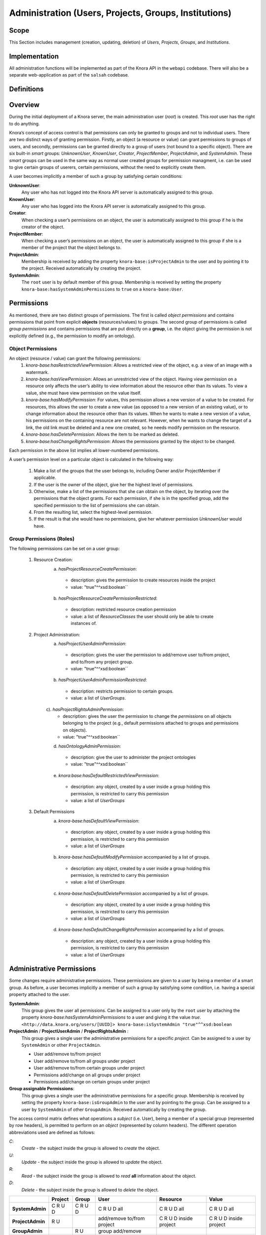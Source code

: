 .. Copyright © 2015 Lukas Rosenthaler, Benjamin Geer, Ivan Subotic,
   Tobias Schweizer, André Kilchenmann, and André Fatton.

   This file is part of Knora.

   Knora is free software: you can redistribute it and/or modify
   it under the terms of the GNU Affero General Public License as published
   by the Free Software Foundation, either version 3 of the License, or
   (at your option) any later version.

   Knora is distributed in the hope that it will be useful,
   but WITHOUT ANY WARRANTY; without even the implied warranty of
   MERCHANTABILITY or FITNESS FOR A PARTICULAR PURPOSE.  See the
   GNU Affero General Public License for more details.

   You should have received a copy of the GNU Affero General Public
   License along with Knora.  If not, see <http://www.gnu.org/licenses/>.


Administration (Users, Projects, Groups, Institutions)
=========================================

Scope
------

This Section includes management (creation, updating, deletion) of *Users*, *Projects*, *Groups*, and *Institutions*.

Implementation
---------------
All administration functions will be implemented as part of the Knora API in the ``webapi`` codebase. There will also be
a separate web-application as part of the ``salsah`` codebase.


Definitions
------------



Overview
---------

During the initial deployment of a Knora server, the main administration user (*root*) is created. This *root* user has
the right to do anything.

Knora’s concept of access control is that permissions can only be granted to groups and not to individual users. There
are two distinct ways of granting permission. Firstly, an object (a resource or value) can grant permissions to groups
of users, and secondly, permissions can be granted directly to a group of users (not bound to a specific object). There
are six built-in *smart* groups: *UnknownUser*, *KnownUser*, *Creator*, *ProjectMember*, *ProjectAdmin*, and
*SystemAdmin*. These *smart* groups can be used in the same way as normal user created groups for permission managment,
i.e. can be used to give certain groups of userers, certain permissions, without the need to explicitly create them.

A user becomes implicitly a member of such a group by satisfying certain conditions:

**UnknownUser**:
  Any user who has not logged into the Knora API server is automatically assigned to this group.

**KnownUser**:
  Any user who has logged into the Knora API server is automatically assigned to this group.

**Creator**:
  When checking a user’s permissions on an object, the user is automatically assigned to this group if he is
  the creator of the object.

**ProjectMember**:
  When checking a user’s permissions on an object, the user is automatically assigned to this group if
  she is a member of the project that the object belongs to.

**ProjectAdmin**:
  Membership is received by adding the property ``knora-base:isProjectAdmin`` to the user and by pointing it to the
  project. Received automatically by creating the project.

**SystemAdmin**:
  The ``root`` user is by default member of this group. Membership is received by setting the property
  ``knora-base:hasSystemAdminPermissions`` to ``true`` on a ``knora-base:User``.


Permissions
------------

As mentioned, there are two distinct groups of permissions. The first is called *object permissions* and contains
permissions that point from explicit **objects** (resources/values) to groups. The second group of permissions is called
*group permissions* and contains permissions that are put directly on a **group**, i.e. the object giving the permission
is not explicitly defined (e.g., the permission to modify an ontology).

Object Permissions
^^^^^^^^^^^^^^^^^^^
An object (resource / value) can grant the following permissions:
  1. *knora-base:hasRestrictedViewPermission*: Allows a restricted view of the object, e.g. a view of an image with a
     watermark.
  2. *knora-base:hasViewPermission*: Allows an unrestricted view of the object. Having view permission on a resource
     only affects the user’s ability to view information about the resource other than its values. To view a value, she
     must have view permission on the value itself.
  3. *knora-base:hasModifyPermission*: For values, this permission allows a new version of a value to be created. For
     resources, this allows the user to create a new value (as opposed to a new version of an existing value), or to
     change information about the resource other than its values. When he wants to make a new version of a value, his
     permissions on the containing resource are not relevant. However, when he wants to change the target of a link,
     the old link must be deleted and a new one created, so he needs modify permission on the resource.
  4. *knora-base:hasDeletePermission*: Allows the item to be marked as deleted.
  5. *knora-base:hasChangeRightsPermission*: Allows the permissions granted by the object to be changed.

Each permission in the above list implies all lower-numbered permissions.

A user’s permission level on a particular object is calculated in the following way:

  1. Make a list of the groups that the user belongs to, including Owner and/or ProjectMember if applicable.
  2. If the user is the owner of the object, give her the highest level of permissions.
  3. Otherwise, make a list of the permissions that she can obtain on the object, by iterating over the permissions
     that the object grants. For each permission, if she is in the specified group, add the specified permission to the
     list of permissions she can obtain.
  4. From the resulting list, select the highest-level permission.
  5. If the result is that she would have no permissions, give her whatever permission *UnknownUser* would have.


Group Permissions (Roles)
^^^^^^^^^^^^^^^^^^^^^^^^^^

The following permissions can be set on a user group:

  1. Resource Creation:
      a) *hasProjectResourceCreatePermission*:
        - description: gives the permission to create resources inside the project
        - value: "true"^^xsd:boolean``
      b) *hasProjectResourceCreatePermissionRestricted*:
        - description: restricted resource creation permission
        - value: a list of *ResourceClasses* the user should only be able to create instances of.

  2. Project Administration:
      a) *hasProjectUserAdminPermission*:
        - description: gives the user the permission to add/remove user to/from project, and to/from any project group.
        - value: "true"^^xsd:boolean``
      b) *hasProjectUserAdminPermissionRestricted*:
        - description: restricts permission to certain groups.
        - value: a list of *UserGroups*.
      c). *hasProjectRightsAdminPermission*:
        - description: gives the user the permission to change the *permissions* on all objects belonging to the
          project (e.g., default permissions attached to groups and permissions on objects).
        - value: "true"^^xsd:boolean``
      d) *hasOntologyAdminPermission*:
        - description: give the user to administer the project ontologies
        - value: "true"^^xsd:boolean``
      e) *knora:base:hasDefaultRestrictedViewPermission*:
        - description: any object, created by a user inside a group holding this permission, is restricted to carry this
          permission
        - value: a list of *UserGroups*

  3. Default Permissions
      a) *knora-base:hasDefaultViewPermission*:
        - description: any object, created by a user inside a group holding this permission, is restricted to carry this
          permission
        - value: a list of *UserGroups*
      b) *knora-base:hasDefaultModifyPermission* accompanied by a list of groups.
        - description: any object, created by a user inside a group holding this permission, is restricted to carry this
          permission
        - value: a list of *UserGroups*
      c) *knora-base:hasDefaultDeletePermission* accompanied by a list of groups.
        - description: any object, created by a user inside a group holding this permission, is restricted to carry this
          permission
        - value: a list of *UserGroups*
      d) *knora-base:hasDefaultChangeRightsPermission* accompanied by a list of groups.
        - description: any object, created by a user inside a group holding this permission, is restricted to carry this
          permission
        - value: a list of *UserGroups*

Administrative Permissions
---------------------------
Some changes require administrative permissions. These permissions are given to a user by being a member of a smart
group. As before, a user becomes implicitly a member of such a group by satisfying some condition, i.e. having a
special property attached to the user.

**SystemAdmin**:
  This group gives the user all permissions.
  Can be assigned to a user only by the ``root`` user by attaching the property *knora-base:hasSystemAdminPermissions*
  to a user and giving it the value *true*.
  ``<http://data.knora.org/users/[UUID]> knora-base:isSystemAdmin "true"^^xsd:boolean``

**ProjectAdmin** / **ProjectUserAdmin** / **ProjectRightsAdmin** :
  This group gives a single user the administrative permissions for a specific *project*.  Can be assigned to
  a user by ``SystemAdmin`` or other ``ProjectAdmin``.
  
  - User add/remove to/from project
  - User add/remove to/from all groups under project
  - User add/remove to/from certain groups under project
  - Permissions add/change on all groups under project
  - Permissions add/change on certain groups under project
  

**Group assignable Permissions**:
  This group gives a single user the administrative permissions for a specific *group*. Membership is received by
  setting the property ``knora-base:isGroupAdmin`` to the user and by pointing to the group. Can be assigned to a user
  by ``SystemAdmin`` of other ``GroupAdmin``. Received automatically by creating the group.


The access control matrix defines what operations a *subject* (i.e. User), being a member of a special group
(represented by row headers), is permitted to perform on an *object* (represented by column headers). The different
operation abbreviations used are defined as follows:

*C*:
  *Create* - the subject inside the group is allowed to *create* the object.

*U*:
  *Update* - the subject inside the group is allowed to *update* the object.

*R*:
  *Read* - the subject inside the group is allowed to *read* **all** information about the object.

*D*:
  *Delete* - the subject inside the group is allowed to *delete* the object.


+-------------------+---------+---------+-----------------------------------+------------------------+------------------------+
|                   | Project | Group   | User                              | Resource               | Value                  |
+===================+=========+=========+===================================+========================+========================+
| **SystemAdmin**   | C R U D | C R U D | C R U D all                       | C R U D all            | C R U D all            |
+-------------------+---------+---------+-----------------------------------+------------------------+------------------------+
| **ProjectAdmin**  | R U     |         | add/remove to/from project        | C R U D inside project | C R U D inside project |
+-------------------+---------+---------+-----------------------------------+------------------------+------------------------+
| **GroupAdmin**    |         | R U     | group add/remove                  |                        |                        |
+-------------------+---------+---------+-----------------------------------+------------------------+------------------------+
| **KnownUser**     | C       | C       | C R U (D) himself                 | C                      | C (if allowed)         |
+-------------------+---------+---------+-----------------------------------+------------------------+------------------------+
| **Creator**       | -       | -       | -                                 | R U D                  | R U D                  |
+-------------------+---------+---------+-----------------------------------+------------------------+------------------------+

Default Permissions
--------------------

It will be possible to define default permissions for newly created resources / values on the *system*, *project*, and
*user* level. The following properties need to be defined to point to a list of IRI's of instances of
'knora-base:UserGroup': ``knora-base:hasDefaultRestrictedViewPermission``, ``knora-base:hasDefaultViewPermission``,
``knora-base:hasDefaultModifyPermission``, ``knora-base:hasDefaultDeletePermission``. These default permissions can then
be explicitly submitted by the client with each creation request. The user should be presented with a selection of
available default permissions, when creating a resource / value in the client.

The smart groups can be also used as values for the properties. The IRI is constructed by appending the name of the
built-in smart group to ``http://data.knora.org/groups/``, e.g., ``http://data.knora.org/groups/KnownUser``.



Implementation Examples
-----------------------

To allow easier and faster queries, all permission properties attached to groups have an inverse property which is
attached to a user. The price for quick and easy dereferencing of a user's permission is payed by having a more
complex write operation.

The following table lists all object and group permission properties together with the corresponding inverse user
permission properties:

+-------------------+---------+---------+------------------------+------------------------+------------------------+
|Object | Project   | Group   | User    |                        | Resource               | Value                  |
+===================+=========+=========+========================+========================+========================+



Use Cases
----------

UC01: Teaching a Class
^^^^^^^^^^^^^^^^^^^^^^^

**Description**:
  I'm teaching a class and I have the names and email addresses of all the students. I want to create a project, divide
  the students into groups (which will only be relevant to this project, e.g. one group for each section of the class),
  and put some students in each group. I don't want people to be able to join the project or the group by themselves.

**Solution**:
  The teacher creates different groups and adds users to those groups. Additionally, the teacher can give TA's
  *GroupAdmin* privileges, and let the TA's add students to the different groups.

UC02: Unibas Librarian
^^^^^^^^^^^^^^^^^^^^^^^
**Description**:
  I'm a Unibas librarian managing several archiving projects. I need to give everyone at the university permission to
  view all these projects. I want to create a group called *UnibasUser* that everyone with a Unibas email address will
  automatically belong to. Most of the resources in those projects can then grant view permission to *UnibasUser*. Or
  perhaps the group will be *SwitchUser*, for anyone at a Swiss university. Or something even broader.

**Solution**:
  These can be solved by creating *Smart Groups*, where the user can define what properties need to be set, so that
  an user is automatically part of this group. This will be implemented at a later time, as it is not trivial and should
  also include all special groups (e.g., KnownUser, ProjectMember, ProjectAdmin, etc.) that are currently hard-coded
  inside the system.

UC03: Crowdsourcing Project
^^^^^^^^^^^^^^^^^^^^^^^^^^^^

**Description**:
  I'm doing a crowdsourcing project, which involves several different groups that work on different tasks. I'm hoping
  for thousands of users, and I'd like anyone to be able to join the project and add themselves to any group they want
  (as long as Knora verifies their email address), without needing approval from me.

**Solution**:
  This can be solved by allowing self-assignment to a group.

UC04: User "left" Knora
^^^^^^^^^^^^^^^^^^^^^^^^

**Description**:
  An user who was an active collaborator, decides to "quit", and wants to delete his user.

**Solution**:
  The user's IRI is saved on each value change as part of the versioning mechanism. Exchanging the user's IRI in
  those places would count as 'rewriting history'. So deleting a user will not be possible, instead the user will be
  set as ``not active``.

Webapi Components
------------------

For the management of *users*, *projects*, and *groups*, the Knora API following a resource centric approach, provides
three endpoints corresponding to the three classes of objects that they have an effect on, namely:

* Users Endpoint: ``http://server:port/v1/users`` -> ``knora-base:User``
* Projects Endpoint: ``http://server:port/v1/projects`` -> ``knora-base:knoraProject``
* Groups Endpoint: ``http://server:port/v1/groups`` -> ``knora-base:UserGroup``

All information regarding users, projects and groups is stored in the ``http://www.knora.org/admin`` named graph.


Users Endpoint
^^^^^^^^^^^^^^^^^^
**Create user**:
  - Required permission: none, self-registration is allowed
  - Required information: username, given name, family name, email, password
  - Optional information: phone
  - Returns IRI of newly created user


**Update user**:
  - Required permission: SystemAdmin / User
  - Changeable information: username, given name, family name, email, password, phone


**Delete user (-> update user)**:
  - Required permission: SystemAdmin / User
  - Effects property: ``knora-base:isActiveUser`` with value ``true`` or ``false``
  
  
**Add/remove SystemAdmin status (-> update user)**:
  - Required permission: ``root``
  - Required information: user IRI
  - Effects: ``knora-base:hasSystemAdminPermissions`` with value ``true`` or ``false``


**Add/Update/Remove default permissions for new resources / values (-> update user)**:
  - Required permission: SystemAdmin / User
  - Required information: ``knora-base:hasDefaultRestrictedViewPermission``, ``knora-base:hasDefaultViewPermission``,
    ``knora-base:hasDefaultModifyPermission``, ``knora-base:hasDefaultDeletePermission``. Each property needs to point
    to a list of ``UserGroups`` or if nothing is specified, then to an empty list.


Example User Information stored in admin graph:
::

  <http://data.knora.org/users/91e19f1e01> rdf:type knora-base:User ;
       knora-base:userid "root" ;
       foaf:familyName "Admin" ;
       foaf:givenName "Administrator" ;
       knora-base:password "a94a8fe5ccb19ba61c4c0873d391e987982fbbd3" ;
       knora-base:passwordSalt "" ;
       knora-base:email "test@test.ch" ;
       knora-base:phone "123456" ;
       knora-base:preferredLanguage "de" ;
       knora-base:isActiveUser "true"^^xsd:boolean ;
       knora-base:isSystemAdmin "true"^^xsd:boolean ;
       knora-base:isInProject <http://data.knora.org/projects/[UUID]> ;
       knora-base:isProjectAdmin <http://data.knora.org/projects/[UUID]> ;
       knora-base:isInGroup <http://data.knora.org/groups/[UUID]> ;
       knora-base:isGroupAdmin <http://data.knora.org/groups/[UUID]> ;
       knora-base:hasDefaultRestrictedViewPermission <http://data.knora.org/groups/[UUID]> ;
       knora-base:hasDefaultViewPermission <http://data.knora.org/groups/[UUID]> ,
                                           <http://data.knora.org/groups/KnownUser> ;
       knora-base:hasDefaultModifyPermission <http://data.knora.org/groups/[UUID]> ;
       knora-base:hasDefaultDeletePermission <http://data.knora.org/groups/[UUID]> .


Projects Endpoint
^^^^^^^^^^^^^^^^^^
**Create project**:
  - Required permission: SystemAdmin / KnownUser
  - Required information: projectShortname (unique; used for named graphs), projectBasepath
  - Optional information: projectLongname, projectDescription, belongsTo, projectKeyword, projectLogo
  - Returns IRI of newly created project


**Update project information**:
  - Required permission: SystemAdmin / ProjectAdmin
  - Changeable information: longname, description
  - Effects property: ``knora-base:projectLongname``, ``knora-base:description``


**Add/remove user to/from project**:
  - Required permission: SystemAdmin / ProjectAdmin / User (if project self-assignment is enabled)
  - Required information: project IRI, user IRI
  - Optional information: admin status
  - Effects: ``knora-base:isInProject``
  

**Add/remove user as ProjectAdmin**:
  - Required permission: SystemAdmin / ProjectAdmin
  - Required information: project IRI, user IRI
  - Effects: ``knora-base:hasProjectAdminPermissions``


**Add/remove user as GroupAdmin **:
  - Required permission: SystemAdmin / GroupAdmin
  - Required information: group IRI, user IRI
  - Effects: ``knora-base:hasGroupAdminPermissions``


**Update/Set default permissions for new resources / values**:
  - Required permission: SystemAdmin / ProjectAdmin
  - Required information: ``knora-base:hasDefaultRestrictedViewPermission``, ``knora-base:hasDefaultViewPermission``,
    ``knora-base:hasDefaultModifyPermission``, ``knora-base:hasDefaultDeletePermission``. Each property needs to point
    to a list of ``UserGroups`` or if nothing is specified, then to an empty list.


**Enable/disable self-join**:
  - Required permission: SystemAdmin / ProjectAdmin
  - Effects property: ``knora-base:hasSelfAssignmentEnabled`` with value ``true`` or ``false``


Example Project Information stored in admin named graph:
::

   <http://data.knora.org/projects/[UUID]>
        rdf:type knora-base:knoraProject ;
        knora-base:projectBasepath "/imldata/SALSAH-TEST-01/images" ;
        knora-base:projectShortname "images" ;
        knora-base:projectLongname "Images Collection Demo" ;
        knora-base:projectOntolgyGraph "http://www.knora.org/ontology/images" ;
        knora-base:projectDataGraph "http://www.knora.org/data/images" ;
        knora-base:isActiveProject "true"^^xsd:boolean ;
        knora-base:hasSelfJoinEnabled "false"^^xsd:boolean ;
        knora-base:hasProjectAdmin <User-IRI> ;
        knora-base:hasDefaultRestrictedViewPermission <http://data.knora.org/groups/[UUID]> ;
        knora-base:hasDefaultViewPermission <http://data.knora.org/groups/[UUID]> ,
                                            <http://data.knora.org/groups/KnownUser> ;
        knora-base:hasDefaultModifyPermission <http://data.knora.org/groups/[UUID]> ;
        knora-base:hasDefaultDeletePermission <http://data.knora.org/groups/[UUID]> .


Groups Endpoint
^^^^^^^^^^^^^^^^

**Create group**:
  - Required permission: SystemAdmin / ProjectAdmin
  - Required information: group name, project
  - Optional information: group description
  - Returns IRI of newly created group


**Update group information**:
  - Required permission: SystemAdmin / ProjectAdmin with a least GroupAdmin permission for this group
  - Changeable information: name, group description
  - Effects property: ``<http://xmlns.com/foaf/0.1/name>``, ``knora-base:groupDescription``


**Add/remove user to/from group**:
  - Required permission: SystemAdmin / ProjectAdmin with GroupAdmin permission for this group / User (if group self-assignment is enabled)
  - Required information: group IRI, user IRI
  - Optional information: admin status
  - Effects: ``knora-base:isInGroup``


**Enable/disable self-join**:
  - Required permission: SystemAdmin / ProjectAdmin
  - Effects property: ``knora-base:hasSelfAssignmentEnabled`` with value ``true`` or ``false``


**Add/change permissions attached to group**
  - Required permission: SystemAdmin / ProjectAdmin

Example Group Information stored in admin named graph:
::

   <http://data.knora.org/groups/[UUID]> rdf:type knora-base:UserGroup ;
        knora-base:groupName "Name of the group" ;
        knora-base:groupDescription "A description of the group" ;
        knora-base:belongsToProject <http://data.knora.org/projects/[UUID]> ;
        knora-base:isActiveGroup "true"^^xsd:boolean ;
        knora-base:hasSelfJoinEnabled "false"^^xsd:boolean .



Redesign / Questions June 2016
-------------------------------

**Permissions constrained to groups***
  - Why this constraint?
  => This is just the way we are doing it. Makes it a bit simpler.

**Resource owner permission to desruptive**
  - knora-base:attachedToUser gives owner status to the person who created the resource.
  - **Proposed change:** remove this altogether or make institution/project owner of the resource.
  - Should hiwis be "owners" of resources they create on behalf of their professor?
  - If the creator should have max permission, then give it explicitly.
  => Owner will be renamed to creator. We need this for provenance. Does not give any permissions automatically. The
     permissions depend on what is defined for the project and the *creator* smart group.
  
**Resource creation permission to course**
  - beeing part of a projects gives resource creation permission. What if some project members are not allowed to create
    new resources (or only certain types; Lumiere Lausanne requirement), but are only allowed to change existing resources?
  => These kind of permissions can be set on groups. A project can have different groups, giving different kind of permissions.  

**Support Default Permissions**
  - Allow for a project to define permissions that a newly created resource inside a project should receive (current Salsah behavior)
  - Lumiere Lausanne requirement
  => Will be allowed.
  
**Groups**
  - Do groups belong to projects, i.e. are they seen as extensions to projects?
  - Does someone need to be part of a project to belong to a group of that project?
  => Every group needs to belong to a project. No GroupAdmins. ProjectAdmins with additional GroupAdmin permissions.
  
**root**
  - Should the 'root' / SystemAdmin user have 'implicitly' or 'explicitly' all permissions?
  => Has implicitly all permissions.
  
  - Does the has all permissions also extend to projects? Is the root user going to be part of every project?
    If yes, then again implicitly or explicitly?
  => Since 'root' / SystemAdmin already has all permissions, doesn't realy matter if part of a project or group
    
**Ivan's Use Case**
  - The system administrator creates the project and sets Ivan as the project administrator. As the project administrator, I have all permissions
    on all objects (Resources/Values; Project Groups) belonging to the project (knora-base:attachedToProject). Nobody outside of the project
    should be allowed to see anything that is created as part of Ivan's project. He wants to be able to create two groups: *Reviewer*, *Creator*.
    The *Reviewer* group should only give *read-access* to someone inside the group to resources pointing to this group, but allow the creation of
    annotations. Further, annotations should only be readable by users inside the *Reviewer* group.
    The *Creator* group should give a user create permission and modify permision on the objects the user has created. Any resources created belong
    to the project. The *Creator* group is meant for contributors helping out with the project, e.g., Hiwis.
  => Covered
  
**Lausanne Projects**
  - A project wants to restrict the permissions of newly created resources to a fixed set
  => Covered. Will be able do define 'default permissions' and restrict the creation of new resources to these permissions
  
  - This means for the current implementation, that any permissions supplied during the resource creation request need to be checked and if needed overriden.
  => Covered. Also in the new design, the backend will need to always check the suplied permissions for newly created resources as we cannot ve sure that the GUI
     will behave correctly (e.g., many different "Salsah" implementations)
  
  - Restrict creation/access of certain classes of resources to certain groups, e.g., group A is able to create/access resources of class A but not of class B.
  => Covered. Will be able to give a certain group only create permission for specific classes
    
**Results**
  - Owner -> Creator
  - Some permissions are attached to groups (e.g., Add Resource (Class), Modify Ontology, etc.),
    and some are attached to resources (e.g., this group has read/modify permission, etc.)
  - Ontologien Benutzung einschränken (nur auf bestimmte Gruppen, oder frei zur Verfügung)
  - System Admin Rechte implizit
  - Gruppen immer an Projekt gebunden
  - Keine Gruppen-Admins. Soll über Rollen vom Projekt-Admin geregelt werden können.
  
  